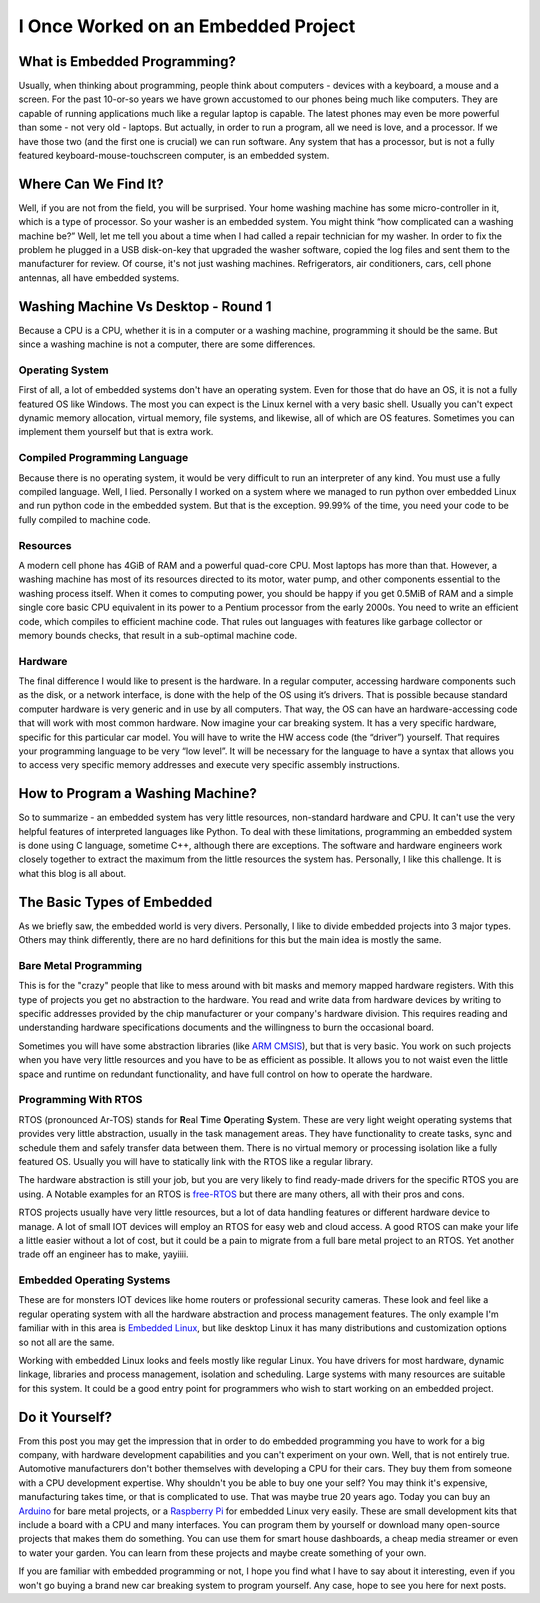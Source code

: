 I Once Worked on an Embedded Project
====================================

What is Embedded Programming?
-----------------------------
Usually, when thinking about programming, people think about computers - devices with a keyboard, a mouse and a screen.
For the past 10-or-so years we have grown accustomed to our phones being much like computers.
They are capable of running applications much like a regular laptop is capable.
The latest phones may even be more powerful than some - not very old - laptops.
But actually, in order to run a program, all we need is love, and a processor.
If we have those two (and the first one is crucial) we can run software.
Any system that has a processor, but is not a fully featured keyboard-mouse-touchscreen computer, is an embedded system.

Where Can We Find It?
---------------------
Well, if you are not from the field, you will be surprised.
Your home washing machine has some micro-controller in it, which is a type of processor.
So your washer is an embedded system. You might think “how complicated can a washing machine be?”
Well, let me tell you about a time when I had called a repair technician for my washer.
In order to fix the problem he plugged in a USB disk-on-key that upgraded the washer software,
copied the log files and sent them to the manufacturer for review.  Of course, it's not just washing machines.
Refrigerators, air conditioners, cars, cell phone antennas, all have embedded systems.

Washing Machine Vs Desktop - Round 1
------------------------------------
Because a CPU is a CPU, whether it is in a computer or a washing machine, programming it should be the same.
But since a washing machine is not a computer, there are some differences.

Operating System
^^^^^^^^^^^^^^^^
First of all, a lot of embedded systems don't have an operating system.
Even for those that do have an OS, it is not a fully featured OS like Windows.
The most you can expect is the Linux kernel with a very basic shell. Usually you can't expect dynamic memory allocation,
virtual memory, file systems, and likewise, all of which are OS features.
Sometimes you can implement them yourself but that is extra work.

Compiled Programming Language
^^^^^^^^^^^^^^^^^^^^^^^^^^^^^
Because there is no operating system, it would be very difficult to run an interpreter of any kind.
You must use a fully compiled language. Well, I lied. Personally I worked on a system where we managed to
run python over embedded Linux and run python code in the embedded system.
But that is the exception. 99.99% of the time, you need your code to be fully compiled to machine code.

Resources
^^^^^^^^^
A modern cell phone has 4GiB of RAM and a powerful quad-core CPU. Most laptops has more than that.
However, a washing machine has most of its resources directed to its motor, water pump,
and other components essential to the washing process itself.
When it comes to computing power, you should be happy if you get 0.5MiB of RAM and a simple single core basic CPU
equivalent in its power to a Pentium processor from the early 2000s.
You need to write an efficient code, which compiles to efficient machine code.
That rules out languages with features like garbage collector or memory bounds checks,
that result in a sub-optimal machine code.

Hardware
^^^^^^^^
The final difference I would like to present is the hardware. In a regular computer,
accessing hardware components such as the disk, or a network interface,
is done with the help of the OS using it’s drivers. 
That is possible because standard computer hardware is very generic and in use by all computers.
That way, the OS can have an hardware-accessing code that will work with most common hardware.
Now imagine your car breaking system. It has a very specific hardware, specific for this particular car model.
You will have to write the HW access code (the “driver”) yourself.
That requires your programming language to be very “low level”.
It will be necessary for the language to have a syntax that allows you to access very specific memory addresses
and execute very specific assembly instructions.

How to Program a Washing Machine?
---------------------------------
So to summarize - an embedded system has very little resources, non-standard hardware and CPU.
It can't use the very helpful features of interpreted languages like Python.
To deal with these limitations, programming an embedded system is done using C language,
sometime C++, although there are exceptions. The software and hardware engineers work closely together to extract
the maximum from the little resources the system has. Personally, I like this challenge.
It is what this blog is all about.

The Basic Types of Embedded
---------------------------
As we briefly saw, the embedded world is very divers. Personally, I like to divide
embedded projects into 3 major types. Others may think differently, there are no
hard definitions for this but the main idea is mostly the same.

Bare Metal Programming
^^^^^^^^^^^^^^^^^^^^^^
This is for the "crazy" people that like to mess around with bit masks and
memory mapped hardware registers. With this type of projects you get no abstraction
to the hardware. You read and write data from hardware devices by writing to specific
addresses provided by the chip manufacturer or your company's hardware division. This requires reading
and understanding hardware specifications documents and the willingness to burn
the occasional board.

Sometimes you will have some abstraction libraries (like `ARM CMSIS <https://www.arm.com/technologies/cmsis>`_),
but that is very basic. You work on such projects when you have very little resources and you
have to be as efficient as possible. It allows you to not waist even the little
space and runtime on redundant functionality, and have full control on how to
operate the hardware.

Programming With RTOS
^^^^^^^^^^^^^^^^^^^^^
RTOS (pronounced Ar-TOS) stands for **R**\ eal **T**\ ime **O**\ perating **S**\ ystem.
These are very light weight operating systems that provides very little abstraction,
usually in the task management areas. They have functionality to create tasks, sync and
schedule them and safely transfer data between them. There is no virtual memory
or processing isolation like a fully featured OS. Usually you will have to statically
link with the RTOS like a regular library.

The hardware abstraction is still your job, but you are very likely to find ready-made
drivers for the specific RTOS you are using. A Notable examples for an RTOS is 
`free-RTOS <https://www.freertos.org/index.html>`_ but there are many others, 
all with their pros and cons.

RTOS projects usually have very little resources, but a lot of data handling features
or different hardware device to manage. A lot of small IOT devices will employ
an RTOS for easy web and cloud access. A good RTOS can make your life a little easier
without a lot of cost, but it could be a pain to migrate from a full bare metal
project to an RTOS. Yet another trade off an engineer has to make, yayiiii.

Embedded Operating Systems
^^^^^^^^^^^^^^^^^^^^^^^^^^
These are for monsters IOT devices like home routers or professional security cameras.
These look and feel like a regular operating system with all the hardware abstraction
and process management features. The only example I'm familiar with in this area
is `Embedded Linux <https://elinux.org/Main_Page>`_, but like desktop Linux
it has many distributions and customization options so not all are the same.

Working with embedded Linux looks and feels mostly like regular Linux. You have
drivers for most hardware, dynamic linkage, libraries and process management,
isolation and scheduling.  Large systems with many resources are suitable for this system.
It could be a good entry point for programmers who wish to start working on an
embedded project.

Do it Yourself?
---------------
From this post you may get the impression that in order to do embedded programming you have to work for a big company,
with hardware development capabilities and you can't experiment on your own. Well, that is not entirely true.
Automotive manufacturers don't bother themselves with developing a CPU for their cars.
They buy them from someone with a CPU development expertise. Why shouldn't you be able to buy one your self?
You may think it's expensive, manufacturing takes time, or that is complicated to use.
That was maybe true 20 years ago. Today you can buy an `Arduino <https://www.arduino.cc/>`_ for bare metal projects,
or a `Raspberry Pi <https://www.raspberrypi.org/>`_ for embedded Linux very easily. These are small development kits that include
a board with a CPU and many interfaces.  You can program them by yourself or download many open-source projects that
makes them do something.  You can use them for smart house dashboards, a cheap media streamer or even to water your garden.
You can learn from these projects and maybe create something of your own.

If you are familiar with embedded programming or not, I hope you find what I have to say about it interesting,
even if you won't go buying a brand new car breaking system to program yourself.
Any case, hope to see you here for next posts.
